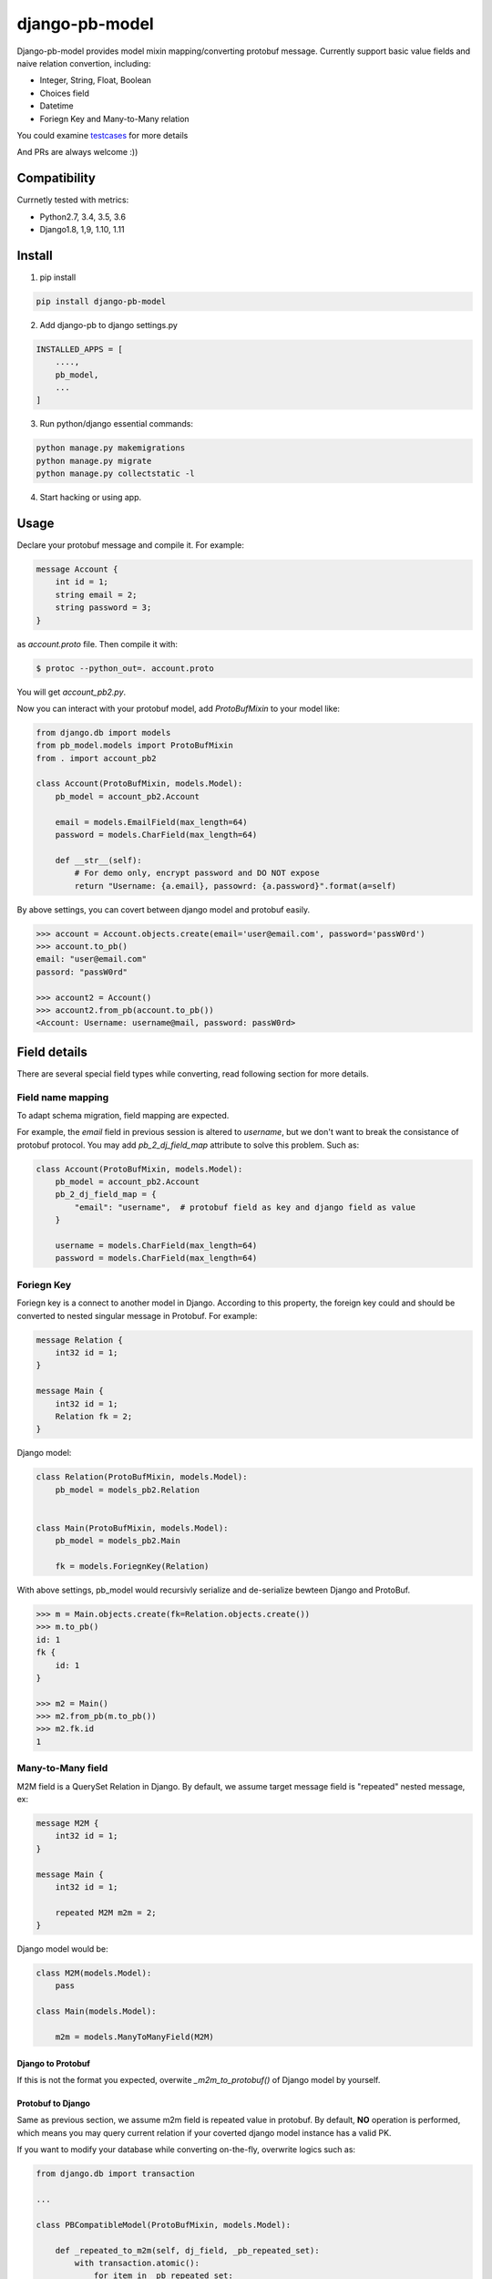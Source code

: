 django-pb-model
=========================

.. image:: https://travis-ci.org/myyang/django-pb-model.svg?branch=master
       :target: https://travis-ci.org/myyang/django-pb-model

.. image:: https://img.shields.io/pypi/v/django-pb-model.svg
       :target: https://pypi.python.org/pypi/django-pb-model


Django-pb-model provides model mixin mapping/converting protobuf message.
Currently support basic value fields and naive relation convertion, including:

* Integer, String, Float, Boolean
* Choices field
* Datetime
* Foriegn Key and Many-to-Many relation

You could examine testcases_ for more details

.. _testcases: https://github.com/myyang/django-pb-model/tree/master/pb_model/tests

And PRs are always welcome :))


Compatibility
-------------

Currnetly tested with metrics:

* Python2.7, 3.4, 3.5, 3.6
* Django1.8, 1,9, 1.10, 1.11

Install
-------

1. pip install
    
.. code:: shell

    pip install django-pb-model

2. Add django-pb to django settings.py

.. code:: python

    INSTALLED_APPS = [
        ....,
        pb_model,
        ...
    ]

3. Run python/django essential commands:

.. code:: shell

    python manage.py makemigrations
    python manage.py migrate
    python manage.py collectstatic -l

4. Start hacking or using app.

Usage
-----

Declare your protobuf message and compile it. For example:

.. code:: protobuf

   message Account {
       int id = 1;
       string email = 2;
       string password = 3;
   }

as `account.proto` file. Then compile it with:

.. code:: shell

   $ protoc --python_out=. account.proto

You will get `account_pb2.py`.

Now you can interact with your protobuf model, add `ProtoBufMixin` to your model like:

.. code:: python

    from django.db import models
    from pb_model.models import ProtoBufMixin
    from . import account_pb2

    class Account(ProtoBufMixin, models.Model):
        pb_model = account_pb2.Account

        email = models.EmailField(max_length=64)
        password = models.CharField(max_length=64)

        def __str__(self):
            # For demo only, encrypt password and DO NOT expose
            return "Username: {a.email}, passowrd: {a.password}".format(a=self)


By above settings, you can covert between django model and protobuf easily.

.. code:: python

   >>> account = Account.objects.create(email='user@email.com', password='passW0rd')
   >>> account.to_pb()
   email: "user@email.com"
   passord: "passW0rd"

   >>> account2 = Account()
   >>> account2.from_pb(account.to_pb())
   <Account: Username: username@mail, password: passW0rd>
   

Field details
-------------

There are several special field types while converting, read following section for more details.

Field name mapping
~~~~~~~~~~~~~~~~~~~~~

To adapt schema migration, field mapping are expected.

For example, the `email` field in previous session is altered to `username`, but we don't want to break the consistance of protobuf protocol. You may add `pb_2_dj_field_map` attribute to solve this problem. Such as:

.. code:: python

    class Account(ProtoBufMixin, models.Model):
        pb_model = account_pb2.Account
        pb_2_dj_field_map = {
            "email": "username",  # protobuf field as key and django field as value
        }

        username = models.CharField(max_length=64)
        password = models.CharField(max_length=64)

Foriegn Key
~~~~~~~~~~~

Foriegn key is a connect to another model in Django. According to this property, the foreign key could and should be converted to nested singular message in Protobuf. For example:

.. code:: Protobuf

   message Relation {
       int32 id = 1;
   }

   message Main {
       int32 id = 1;
       Relation fk = 2;
   }

Django model:

.. code:: python

   class Relation(ProtoBufMixin, models.Model):
       pb_model = models_pb2.Relation

   
   class Main(ProtoBufMixin, models.Model):
       pb_model = models_pb2.Main

       fk = models.ForiegnKey(Relation)


With above settings, pb_model would recursivly serialize and de-serialize bewteen Django and ProtoBuf.

.. code:: python

   >>> m = Main.objects.create(fk=Relation.objects.create())
   >>> m.to_pb()
   id: 1
   fk {
       id: 1
   }

   >>> m2 = Main()
   >>> m2.from_pb(m.to_pb())
   >>> m2.fk.id
   1



Many-to-Many field
~~~~~~~~~~~~~~~~~~

M2M field is a QuerySet Relation in Django. 
By default, we assume target message field is "repeated" nested message, ex:

.. code:: protobuf

    message M2M {
        int32 id = 1;
    }

    message Main {
        int32 id = 1;

        repeated M2M m2m = 2;
    }

Django model would be:

.. code:: python 

   class M2M(models.Model):
       pass

   class Main(models.Model):
       
       m2m = models.ManyToManyField(M2M)


Django to Protobuf
""""""""""""""""""

If this is not the format you expected, overwite `_m2m_to_protobuf()` of Django model by yourself.


Protobuf to Django
""""""""""""""""""

Same as previous section, we assume m2m field is repeated value in protobuf.
By default, **NO** operation is performed, which means
you may query current relation if your coverted django model instance has a valid PK.

If you want to modify your database while converting on-the-fly, overwrite
logics such as:

.. code:: python

    from django.db import transaction

    ...

    class PBCompatibleModel(ProtoBufMixin, models.Model):

        def _repeated_to_m2m(self, dj_field, _pb_repeated_set):
            with transaction.atomic():
                for item in _pb_repeated_set:
                    dj_field.get_or_create(pk=item.pk, defaults={....})

        ...

Also, you should write your coverting policy if m2m is not nested repeated message in `_repeated_to_m2m` method

Datetime Field
~~~~~~~~~~~~~~

Datetime is a special singular value.

We currently convert between `datetime.datetime` (Python) and `google.protobuf.timestamp_pb2.Timestamp` (ProboBuf),
for example:

ProtoBuf message:

.. code:: protobuf

    package models;

    import "google/protobuf/timestamp.proto";

    message WithDatetime {
        int32 id = 1;
        google.protobuf.Timestamp datetime_field = 2;
    }

Django Model:

.. code:: python

   class WithDatetime(ProtoBufMixin, models.Model):
       pb_model = models_pb2.WithDatetime

       datetime_field = models.DatetimeField(default=timezone.now())


.. code:: python

   >>> WithDatetime.objects.create().to_pb()
   datetime_field {
   seconds: 1495119614
   nanos: 282705000
   }


Timezone
""""""""

Note that if you use `USE_TZ` in Django settings, all datetime would be converted to UTC timezone while storing in protobuf message.
And coverted to default timezone in django according to settings.

CONTRIBUTION
-------------

Please fork the repository and test with at least one CI software (ex: travis in this repository).
And don't forget to add your name to CONTRIBUTORS file.
Thanks !

LICENSE
-------

Please read LICENSE file
